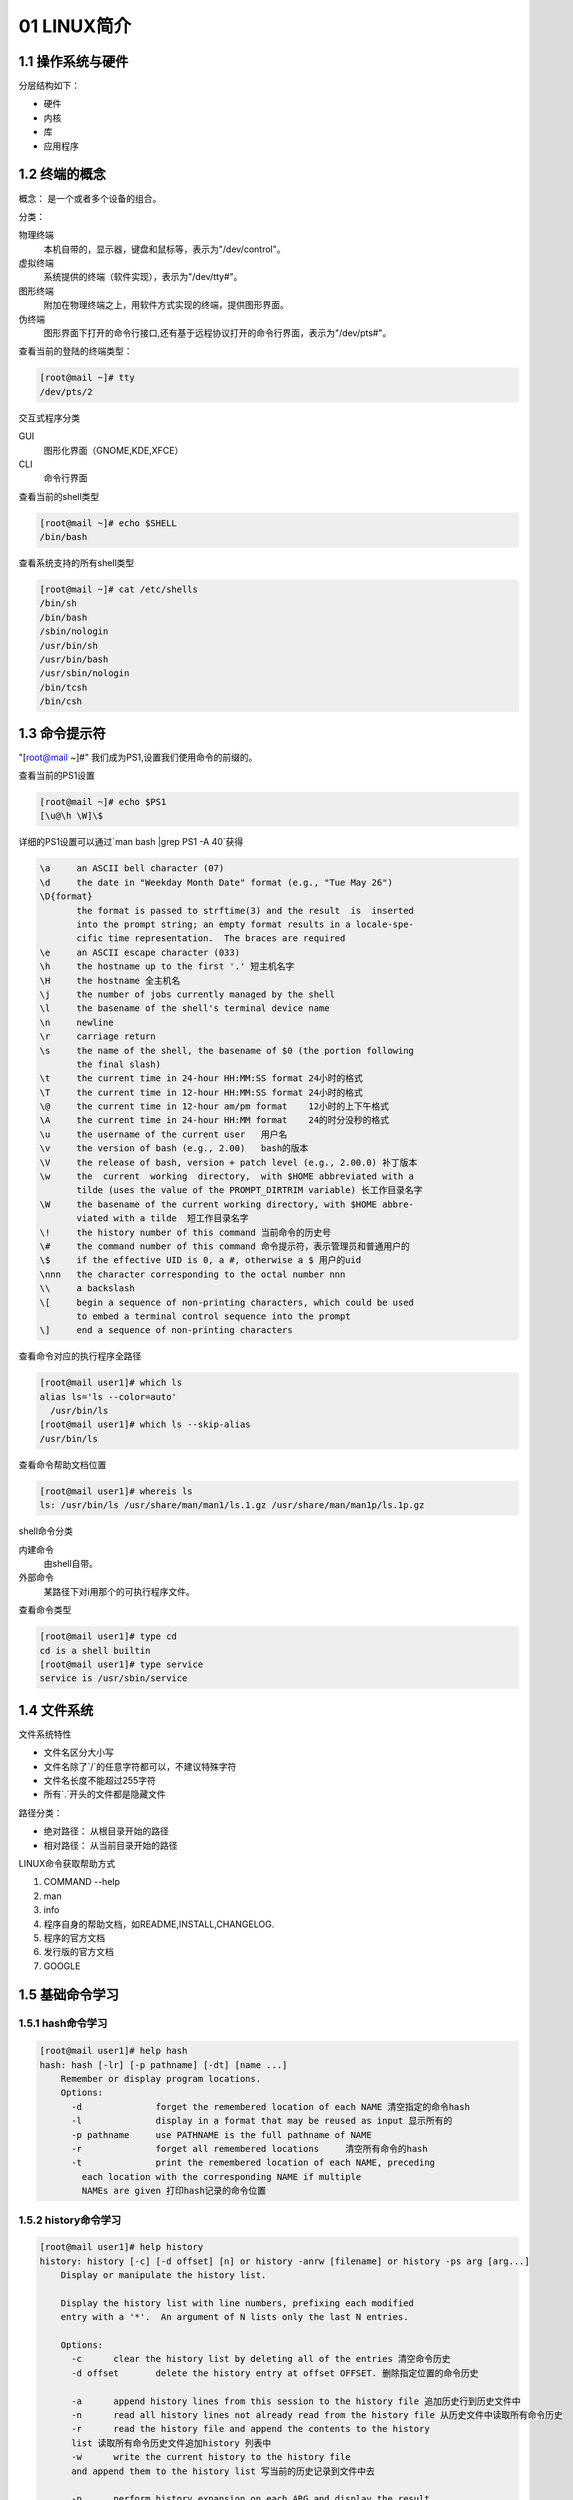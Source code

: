 01 LINUX简介
======================================================

1.1 操作系统与硬件
-----------------------------------------------------

分层结构如下：

* 硬件
* 内核
* 库
* 应用程序

1.2 终端的概念
-------------------------------------------------------

概念： 是一个或者多个设备的组合。

分类：

物理终端
  本机自带的，显示器，键盘和鼠标等，表示为"/dev/control"。
虚拟终端 
  系统提供的终端（软件实现），表示为"/dev/tty#"。
图形终端
  附加在物理终端之上，用软件方式实现的终端，提供图形界面。
伪终端
  图形界面下打开的命令行接口,还有基于远程协议打开的命令行界面，表示为"/dev/pts#"。

查看当前的登陆的终端类型：

.. code-block:: bash

  [root@mail ~]# tty
  /dev/pts/2

交互式程序分类

GUI
  图形化界面（GNOME,KDE,XFCE）
CLI
  命令行界面

查看当前的shell类型

.. code-block:: bash

  [root@mail ~]# echo $SHELL
  /bin/bash

查看系统支持的所有shell类型

.. code-block:: bash

  [root@mail ~]# cat /etc/shells
  /bin/sh
  /bin/bash
  /sbin/nologin
  /usr/bin/sh
  /usr/bin/bash
  /usr/sbin/nologin
  /bin/tcsh
  /bin/csh

1.3 命令提示符
-----------------------------------------------------

"[root@mail ~]#" 我们成为PS1,设置我们使用命令的前缀的。

查看当前的PS1设置

.. code-block:: bash

  [root@mail ~]# echo $PS1
  [\u@\h \W]\$

详细的PS1设置可以通过`man bash |grep PS1 -A 40`获得

.. code-block:: bash

              \a     an ASCII bell character (07)
              \d     the date in "Weekday Month Date" format (e.g., "Tue May 26")
              \D{format}
                     the format is passed to strftime(3) and the result  is  inserted
                     into the prompt string; an empty format results in a locale-spe‐
                     cific time representation.  The braces are required
              \e     an ASCII escape character (033)
              \h     the hostname up to the first '.' 短主机名字
              \H     the hostname 全主机名
              \j     the number of jobs currently managed by the shell
              \l     the basename of the shell's terminal device name
              \n     newline
              \r     carriage return
              \s     the name of the shell, the basename of $0 (the portion following
                     the final slash)
              \t     the current time in 24-hour HH:MM:SS format 24小时的格式
              \T     the current time in 12-hour HH:MM:SS format 24小时的格式
              \@     the current time in 12-hour am/pm format    12小时的上下午格式
              \A     the current time in 24-hour HH:MM format    24的时分没秒的格式
              \u     the username of the current user   用户名
              \v     the version of bash (e.g., 2.00)   bash的版本
              \V     the release of bash, version + patch level (e.g., 2.00.0) 补丁版本
              \w     the  current  working  directory,  with $HOME abbreviated with a
                     tilde (uses the value of the PROMPT_DIRTRIM variable) 长工作目录名字
              \W     the basename of the current working directory, with $HOME abbre‐
                     viated with a tilde  短工作目录名字
              \!     the history number of this command 当前命令的历史号
              \#     the command number of this command 命令提示符，表示管理员和普通用户的
              \$     if the effective UID is 0, a #, otherwise a $ 用户的uid
              \nnn   the character corresponding to the octal number nnn
              \\     a backslash 
              \[     begin a sequence of non-printing characters, which could be used
                     to embed a terminal control sequence into the prompt
              \]     end a sequence of non-printing characters



查看命令对应的执行程序全路径

.. code-block:: bash

  [root@mail user1]# which ls
  alias ls='ls --color=auto'
    /usr/bin/ls
  [root@mail user1]# which ls --skip-alias
  /usr/bin/ls

查看命令帮助文档位置

.. code-block:: bash

  [root@mail user1]# whereis ls
  ls: /usr/bin/ls /usr/share/man/man1/ls.1.gz /usr/share/man/man1p/ls.1p.gz

shell命令分类

内建命令 
  由shell自带。
外部命令
  某路径下对i用那个的可执行程序文件。

查看命令类型

.. code-block:: bash

  [root@mail user1]# type cd
  cd is a shell builtin
  [root@mail user1]# type service
  service is /usr/sbin/service

1.4 文件系统
--------------------------------

文件系统特性

- 文件名区分大小写
- 文件名除了`/`的任意字符都可以，不建议特殊字符
- 文件名长度不能超过255字符
- 所有`.`开头的文件都是隐藏文件

路径分类：

- 绝对路径： 从根目录开始的路径
- 相对路径： 从当前目录开始的路径

LINUX命令获取帮助方式

#. COMMAND --help
#. man
#. info
#. 程序自身的帮助文档，如README,INSTALL,CHANGELOG.
#. 程序的官方文档
#. 发行版的官方文档
#. GOOGLE

1.5 基础命令学习
---------------------------------------------------

1.5.1 hash命令学习
^^^^^^^^^^^^^^^^^^^^^^^^^^^^^^^^^^^^^^^^^^^^^^^^^^^^^^^^^

.. code-block:: bash

  [root@mail user1]# help hash
  hash: hash [-lr] [-p pathname] [-dt] [name ...]
      Remember or display program locations.
      Options:
        -d		forget the remembered location of each NAME 清空指定的命令hash
        -l		display in a format that may be reused as input 显示所有的
        -p pathname	use PATHNAME is the full pathname of NAME   
        -r		forget all remembered locations     清空所有命令的hash
        -t		print the remembered location of each NAME, preceding
          each location with the corresponding NAME if multiple
          NAMEs are given 打印hash记录的命令位置


1.5.2 history命令学习
^^^^^^^^^^^^^^^^^^^^^^^^^^^^^^^^^^^^^^^^^^^^^^^^^^^^^^^^^

.. code-block:: bash

  [root@mail user1]# help history
  history: history [-c] [-d offset] [n] or history -anrw [filename] or history -ps arg [arg...]
      Display or manipulate the history list.
      
      Display the history list with line numbers, prefixing each modified
      entry with a '*'.  An argument of N lists only the last N entries.
      
      Options:
        -c	clear the history list by deleting all of the entries 清空命令历史
        -d offset	delete the history entry at offset OFFSET. 删除指定位置的命令历史
      
        -a	append history lines from this session to the history file 追加历史行到历史文件中
        -n	read all history lines not already read from the history file 从历史文件中读取所有命令历史
        -r	read the history file and append the contents to the history
        list 读取所有命令历史文件追加history 列表中
        -w	write the current history to the history file 
        and append them to the history list 写当前的历史记录到文件中去
      
        -p	perform history expansion on each ARG and display the result
        without storing it in the history list 
        -s	append the ARGs to the history list as a single entry
      
      If FILENAME is given, it is used as the history file.  Otherwise,
      if $HISTFILE has a value, that is used, else ~/.bash_history.
      
      If the $HISTTIMEFORMAT variable is set and not null, its value is used
      as a format string for strftime(3) to print the time stamp associated
      with each displayed history entry.  No time stamps are printed otherwise.


1.5.3查询命令的所属章节
^^^^^^^^^^^^^^^^^^^^^^^^^^^^^^^^^^^^^^^^^^^^^^^^^^^^^^^^^

.. code-block:: bash

  [root@mail user1]# whatis ls
  ls (1)               - list directory contents
  ls (1p)              - list directory contents
  [root@mail user1]# man 1 ls

1.5.4 命令的分类
^^^^^^^^^^^^^^^^^^^^^^^^^^^^^^^^^^^^^^^^^^^^^^^^^^^^^^^^^

#. 用户命令
#. 系统调用
#. 库调用
#. 设备及特殊文件
#. 配置文件
#. 游戏
#. 杂项
#. 管理命令

1.5.5 man文档的配置文件
^^^^^^^^^^^^^^^^^^^^^^^^^^^^^^^^^^^^^^^^^^^^^^^^^^^^^^^^^

- centos6: "/etc/man.config"
- centos7: "/etc/man_db.conf"

1.5.6 man手册段落含义
^^^^^^^^^^^^^^^^^^^^^^^^^^^^^^^^^^^^^^^^^^^^^^^^^^^^^^^^^

* name: 命令的名字或简要说明
* description: 命令功能的详细描述
* options: 支持的选项
* sysnopsis: 使用格式
* examples： 使用样例
* notes:相关的注意事项
* files：先关的配置文件
* see also：先关的参考

1.6 练习
-------------------------------------------------------------------------- 

1.6.1 date命令使用
^^^^^^^^^^^^^^^^^^^^^^^^^^^^^^^^^^^^^^^^^^^^^^^^^^^^^^^^^

.. code-block:: bash

  NAME
        date - print or set the system date and time 打印或者设置日期

  SYNOPSIS
        date [OPTION]... [+FORMAT] 打印功能
        date [-u|--utc|--universal] [MMDDhhmm[[CC]YY][.ss]] 设置日期

  DESCRIPTION
        Display the current time in the given FORMAT, or set the system date.

        Mandatory arguments to long options are mandatory for short options too.

        -d, --date=STRING
                display time described by STRING, not 'now'

        -f, --file=DATEFILE
                like --date once for each line of DATEFILE

        -I[TIMESPEC], --iso-8601[=TIMESPEC]
                output  date/time  in  ISO  8601 format.  TIMESPEC='date' for date only
                (the default), 'hours', 'minutes', 'seconds', or 'ns' for date and time
                to the indicated precision.

        -r, --reference=FILE
                display the last modification time of FILE

        -R, --rfc-2822
                output  date  and  time  in RFC 2822 format.  Example: Mon, 07 Aug 2006
                12:34:56 -0600
        
        --rfc-3339=TIMESPEC
                output date and time in RFC 3339 format.   TIMESPEC='date',  'seconds',
                or  'ns'  for  date and time to the indicated precision.  Date and time
                components are separated by a single space: 2006-08-07 12:34:56-06:00

        -s, --set=STRING
                set time described by STRING

        -u, --utc, --universal
                print or set Coordinated Universal Time (UTC)

        --help display this help and exit

        --version
                output version information and exit

        FORMAT controls the output.  Interpreted sequences are:

        %%     a literal % 显示百分号

        %a     locale's abbreviated weekday name (e.g., Sun) 显示星期简单名字

        %A     locale's full weekday name (e.g., Sunday) 显示星期长名字

        %b     locale's abbreviated month name (e.g., Jan)显示月份短名字

        %B     locale's full month name (e.g., January) 显示月份长名字

        %c     locale's date and time (e.g., Thu Mar  3 23:05:25 2005)

        %C     century; like %Y, except omit last two digits (e.g., 20)显示世纪

        %d     day of month (e.g., 01)显示日

        %D     date; same as %m/%d/%y    月日年

        %e     day of month, space padded; same as %_d 带空格填充的月

        %F     full date; same as %Y-%m-%d 年月日

        %g     last two digits of year of ISO week number (see %G)

        %G     year of ISO week number (see %V); normally useful only with %V

        %h     same as %b

        %H     hour (00..23) 24小时

        %I     hour (01..12) 12小时

        %j     day of year (001..366)年内日

        %k     hour, space padded ( 0..23); same as %_H 带空格的24小时

        %l     hour, space padded ( 1..12); same as %_I 带空格的12小时

        %m     month (01..12) 月

        %M     minute (00..59)分钟

        %n     a newline 空行

        %N     nanoseconds (000000000..999999999)

        %p     locale's equivalent of either AM or PM; blank if not known 上午下午

        %P     like %p, but lower case 小写的上下午

        %r     locale's 12-hour clock time (e.g., 11:11:04 PM) 

        %R     24-hour hour and minute; same as %H:%M 小时和分钟的

        %s     seconds since 1970-01-01 00:00:00 UTC  总秒数从70年开始

        %S     second (00..60)秒

        %t     a tab   制表符

        %T     time; same as %H:%M:%S  时分秒

        %u     day of week (1..7); 1 is Monday 指定日期在一周中是第几天

        %U     week number of year, with Sunday as first day of week (00..53) 指定日期在这年中是第几周

        %V     ISO week number, with Monday as first day of week (01..53)

        %w     day of week (0..6); 0 is Sunday 指定日期在一周中是第几天

        %W     week number of year, with Monday as first day of week (00..53)

        %x     locale's date representation (e.g., 12/31/99)

        %X     locale's time representation (e.g., 23:13:48)

        %y     last two digits of year (00..99) 2位数字的年

        %Y     year 年

        %z     +hhmm numeric time zone (e.g., -0400)

        %:z    +hh:mm numeric time zone (e.g., -04:00)

        %::z   +hh:mm:ss numeric time zone (e.g., -04:00:00)

        %:::z  numeric time zone with : to necessary precision (e.g., -04, +05:30)

        %Z     alphabetic time zone abbreviation (e.g., EDT)

        By default, date pads numeric fields  with  zeroes.   The  following  optional
        flags may follow '%':

        -      (hyphen) do not pad the field

        _      (underscore) pad with spaces

        0      (zero) pad with zeros

        ^      use upper case if possible

        #      use opposite case if possible

date显示和修改日期

.. code-block:: bash

  [root@mail ~]# date '+%Y-%m-%d %H:%M:%S'
  2017-11-06 09:15:34
  [root@mail ~]# date 120108022012.59
  Sat Dec  1 08:02:59 CST 2012
  [root@mail ~]# date '+%Y-%m-%d %H:%M:%S'
  2012-12-01 08:03:23

时钟的修改

.. code-block:: bash

  [root@mail ~]# hwclock --hctosys # hc to sys 硬件去修改系统
  [root@mail ~]# hwclock --systohc # sys to hc 系统去修改硬件

日历的查看

.. code-block:: bash

  [root@mail ~]# cal 
      November 2017   
  Su Mo Tu We Th Fr Sa
            1  2  3  4
  5  6  7  8  9 10 11
  12 13 14 15 16 17 18
  19 20 21 22 23 24 25
  26 27 28 29 30

  [root@mail ~]# cal 2016
                                2016                               

        January               February                 March       
  Su Mo Tu We Th Fr Sa   Su Mo Tu We Th Fr Sa   Su Mo Tu We Th Fr Sa
                  1  2       1  2  3  4  5  6          1  2  3  4  5
  3  4  5  6  7  8  9    7  8  9 10 11 12 13    6  7  8  9 10 11 12
  10 11 12 13 14 15 16   14 15 16 17 18 19 20   13 14 15 16 17 18 19
  17 18 19 20 21 22 23   21 22 23 24 25 26 27   20 21 22 23 24 25 26
  24 25 26 27 28 29 30   28 29                  27 28 29 30 31
  31
          April                   May                   June        
  Su Mo Tu We Th Fr Sa   Su Mo Tu We Th Fr Sa   Su Mo Tu We Th Fr Sa
                  1  2    1  2  3  4  5  6  7             1  2  3  4
  3  4  5  6  7  8  9    8  9 10 11 12 13 14    5  6  7  8  9 10 11
  10 11 12 13 14 15 16   15 16 17 18 19 20 21   12 13 14 15 16 17 18
  17 18 19 20 21 22 23   22 23 24 25 26 27 28   19 20 21 22 23 24 25
  24 25 26 27 28 29 30   29 30 31               26 27 28 29 30

          July                  August                September     
  Su Mo Tu We Th Fr Sa   Su Mo Tu We Th Fr Sa   Su Mo Tu We Th Fr Sa
                  1  2       1  2  3  4  5  6                1  2  3
  3  4  5  6  7  8  9    7  8  9 10 11 12 13    4  5  6  7  8  9 10
  10 11 12 13 14 15 16   14 15 16 17 18 19 20   11 12 13 14 15 16 17
  17 18 19 20 21 22 23   21 22 23 24 25 26 27   18 19 20 21 22 23 24
  24 25 26 27 28 29 30   28 29 30 31            25 26 27 28 29 30
  31
        October               November               December      
  Su Mo Tu We Th Fr Sa   Su Mo Tu We Th Fr Sa   Su Mo Tu We Th Fr Sa
                    1          1  2  3  4  5                1  2  3
  2  3  4  5  6  7  8    6  7  8  9 10 11 12    4  5  6  7  8  9 10
  9 10 11 12 13 14 15   13 14 15 16 17 18 19   11 12 13 14 15 16 17
  16 17 18 19 20 21 22   20 21 22 23 24 25 26   18 19 20 21 22 23 24
  23 24 25 26 27 28 29   27 28 29 30            25 26 27 28 29 30 31
  30 31


1.6.2 cd
^^^^^^^^^^^^^^^^^^^^^^^^^^^^^^^^^^^^^^^^^^^^^^^^^^^^^^^^^

.. code-block:: bash

  [root@mail ~]# cd /var/log    #change directory 切换到/var/log日志
  [root@mail log]# cd ~         #切换到家目录
  [root@mail ~]# pwd            #print workspace directory 打印工作目录
  /root
  [root@mail ~]# cd ~user1      #切换到user1的家目录，默认位置为/home/用户名
  [root@mail user1]# pwd        #打印目录
  /mnt/home/user1
  [root@mail user1]# cd -       #切换到上一个目录
  /root

相关环境变量

- PWD:保存当前目录路径
- OLDPWD:保存上一次目录的路径

1.6.3 ls
^^^^^^^^^^^^^^^^^^^^^^^^^^^^^^^^^^^^^^^^^^^^^^^^^^^^^^^^^

.. code-block:: bash

  NAME
        ls - list directory contents   列出目录的内容

  SYNOPSIS
        ls [OPTION]... [FILE]...

  DESCRIPTION
        List  information  about  the  FILEs (the current directory by default).  Sort
        entries alphabetically if none of -cftuvSUX nor --sort is specified.

        Mandatory arguments to long options are mandatory for short options too.

        -a, --all
                do not ignore entries starting with . 列出所有的， 包括隐藏文件

        -A, --almost-all
                do not list implied . and ..   列出所有文件， 不包括.和..这2个

        --author
                with -l, print the author of each file 列出作者

        -b, --escape
                print C-style escapes for nongraphic characters 打印非打印符号用c-style

        --block-size=SIZE
                scale sizes by SIZE before printing them; e.g., '--block-size=M' prints
                sizes in units of 1,048,576 bytes; see SIZE format below 指定大小单位

        -B, --ignore-backups
                do not list implied entries ending with ~  不列出结尾是~的条目

        -c     with  -lt:  sort by, and show, ctime (time of last modification of file
                status information); with -l: show ctime and sort by  name;  otherwise:
                sort by ctime, newest first

        -C     list entries by columns 列方式列出条目

        --color[=WHEN]
                colorize  the  output;  WHEN  can  be 'never', 'auto', or 'always' (the
                default); more info below 设置输出颜色

        -d, --directory
                list directories themselves, not their contents 列出目录自身

        -D, --dired
                generate output designed for Emacs' dired mode  列出emacs目录模式

        -f     do not sort, enable -aU, disable -ls --color 不做排序

        -F, --classify
                append indicator (one of */=>@|) to entries 在目录后面添加/

        --file-type
                likewise, except do not append '*'

        --format=WORD
                across -x, commas -m, horizontal -x, long -l, single-column -1, verbose
                -l, vertical -C

        --full-time
                like -l --time-style=full-iso

        -g     like -l, but do not list owner 不列出所有者

        --group-directories-first
                group directories before files; 先列目录，在列出文件

                can  be augmented with a --sort option, but any use of --sort=none (-U)
                disables grouping

        -G, --no-group
                in a long listing, don't print group names 不打印组名字

        -h, --human-readable   文件大小自动调整为合适单位
                with -l, print sizes in human readable format (e.g., 1K 234M 2G)

        --si   likewise, but use powers of 1000 not 1024 使用1000作为k,m的换算单位而不是1024

        -H, --dereference-command-line
                follow symbolic links listed on the command line 追踪符号连接

        --dereference-command-line-symlink-to-dir
                follow each command line symbolic link

                that points to a directory

        --hide=PATTERN
                do not list implied entries matching shell PATTERN (overridden by -a or
                -A) 不列出匹配的正则

        --indicator-style=WORD
                append  indicator with style WORD to entry names: none (default), slash
                (-p), file-type (--file-type), classify (-F)

        -i, --inode
                print the index number of each file 打印inode号

        -I, --ignore=PATTERN
                do not list implied entries matching shell PATTERN 不列出匹配的正则

        -k, --kibibytes
                default to 1024-byte blocks for disk usage

        -l     use a long listing format 使用长格式显示

        -L, --dereference
                when showing file information for a symbolic link, show information for
                the file the link references rather than for the link itself 符号链接，显示连接到的文件

        -m     fill width with a comma separated list of entries 条目逗号分割

        -n, --numeric-uid-gid
                like -l, but list numeric user and group IDs 类似-l，只是用户名和组使用数字，而不是名字

        -N, --literal
                print raw entry names (don't treat e.g. control characters specially)

        -o     like -l, but do not list group information   不列出组信息

        -p, --indicator-style=slash
                append / indicator to directories  追加/在目录后面

        -q, --hide-control-chars
                print ? instead of nongraphic characters   打印？而不是不可打印的符号

        --show-control-chars
                show  nongraphic  characters as-is (the default, unless program is 'ls'
                and output is a terminal)

        -Q, --quote-name
                enclose entry names in double quotes 双引号包住列出的条目

        --quoting-style=WORD
                use quoting  style  WORD  for  entry  names:  literal,  locale,  shell,
                shell-always, c, escape

        -r, --reverse
                reverse order while sorting 反向排序

        -R, --recursive
                list subdirectories recursively 递归列出子目录

        -s, --size
                print the allocated size of each file, in blocks 打印分配的大小

        -S     sort by file size 排序文件大小

        --sort=WORD
                sort  by WORD instead of name: none (-U), size (-S), time (-t), version
                (-v), extension (-X)

        --time=WORD
                with -l, show time as WORD instead of default modification time:  atime
                or  access or use (-u) ctime or status (-c); also use specified time as
                sort key if --sort=time

        --time-style=STYLE
                with -l, show times using style STYLE: full-iso, long-iso, iso, locale,
                or  +FORMAT;  FORMAT  is  interpreted like in 'date'; if FORMAT is FOR‐
                MAT1<newline>FORMAT2, then FORMAT1 applies to non-recent files and FOR‐
                MAT2  to  recent files; if STYLE is prefixed with 'posix-', STYLE takes
                effect only outside the POSIX locale

        -t     sort by modification time, newest first 排序按照mtime

        -T, --tabsize=COLS
                assume tab stops at each COLS instead of 8

        -u     with -lt: sort by, and show, access time; with -l: show access time and
                sort by name; otherwise: sort by access time

        -U     do not sort; list entries in directory order 按照目录的顺序累出

        -v     natural sort of (version) numbers within text

        -w, --width=COLS
                assume screen width instead of current value 指定宽度

        -x     list entries by lines instead of by columns

        -X     sort alphabetically by entry extension 按照扩展排序

        -1     list one file per line  每行列出一个文件

        SELinux options:

        --lcontext
                Display  security context.   Enable -l. Lines will probably be too wide
                for most displays.

        -Z, --context
                Display security context so it fits on most  displays.   Displays  only
                mode, user, group, security context and file name.

        --scontext
                Display only security context and file name.

        --help display this help and exit

        --version
                output version information and exit
              

ls -l列出的信息说明

.. code-block:: bash

  [root@mail ~]# ls -l 
  total 16
  -rw-r--r--  1 root root  154 Sep 25 19:34 adduserbat.sh
  -：文件类型
  rw-r--r--：权限
  1： 文件被硬连接的次数
  root:文件的owner
  root:文件的group
  154:文件的大小
  Sep 25 19:34： 文件最近修改的时间
  adduserbat.sh： 文件名字

文件类型有一下几类

- -：普通文件
- d:目录文件
- b:块设备文件
- c:字符设备文件
- s:socket文件
- p:管道文件
- l：连接文件

1.6.4 cat
^^^^^^^^^^^^^^^^^^^^^^^^^^^^^^^^^^^^^^^^^^^^^^^^^^^^^^^^^^^^^^^^^^^

.. code-block:: bash


  NAME
        cat - concatenate files and print on the standard output

  SYNOPSIS
        cat [OPTION]... [FILE]...

  DESCRIPTION
        Concatenate FILE(s), or standard input, to standard output.

        -A, --show-all
                equivalent to -vET 显示所有

        -b, --number-nonblank
                number nonempty output lines, overrides -n 编号非空行不编号

        -e     equivalent to -vE 

        -E, --show-ends
                display $ at end of each line 每行结尾追加一个$

        -n, --number
                number all output lines 每行添加一个行号

        -s, --squeeze-blank
                suppress repeated empty output lines  压缩重复的空行

        -t     equivalent to -vT

        -T, --show-tabs
                display TAB characters as ^I

        -u     (ignored)


1.6.5 echo 
^^^^^^^^^^^^^^^^^^^^^^^^^^^^^^^^^^^^^^^^^^^^^^^^^^^

.. code-block:: bash

  NAME
        echo - display a line of text 显示一行文本

  SYNOPSIS
        echo [SHORT-OPTION]... [STRING]...
        echo LONG-OPTION

  DESCRIPTION
        Echo the STRING(s) to standard output.

        -n     do not output the trailing newline 不显示自动换行

        -e     enable interpretation of backslash escapes 启动转义符

        -E     disable interpretation of backslash escapes (default) 关闭转义符

        --help display this help and exit

        --version
                output version information and exit

        If -e is in effect, the following sequences are recognized:

        \\     backslash  打印\

        \a     alert (BEL) 警钟声音

        \b     backspace 删除一个字符

        \c     produce no further output

        \e     escape 

        \f     form feed

        \n     new line 新行

        \r     carriage return 回车符

        \t     horizontal tab 制表符

        \v     vertical tab  水平制表符


echo 打印颜色符号

.. code-block:: bash

  [root@mail ~]# echo -e "\033[34mOk\033[0m"
  Ok(这个字体是带颜色的)

颜色控制

.. code-block:: bash

  \033[##m:控制颜色
  第一个#：控制字体的前景色
  第二个#：控制字体的背景色
  如果同时使用前景和背景色：\033[3#:4#m
  \033[0m：关闭字体功能

1.6.6 which 
^^^^^^^^^^^^^^^^^^^^^^^^^^^^^^^^^^^^^^^^^^^^^^^^^^^

.. code-block:: bash

  [root@mail ~]# which ls
  alias ls='ls --color=auto'
    /usr/bin/ls
  [root@mail ~]# which ls --skip-alias
  /usr/bin/ls


1.6.7 whatis
^^^^^^^^^^^^^^^^^^^^^^^^^^^^^^^^^^^^^^^^^^^^^^^^^^^

.. code-block:: bash

  [root@mail ~]# whatis ls
  ls (1)               - list directory contents
  ls (1p)              - list directory contents

  #centos6:makewhat命令创建帮助手册和对应关键字的数据库
  #cnetos7:mandb